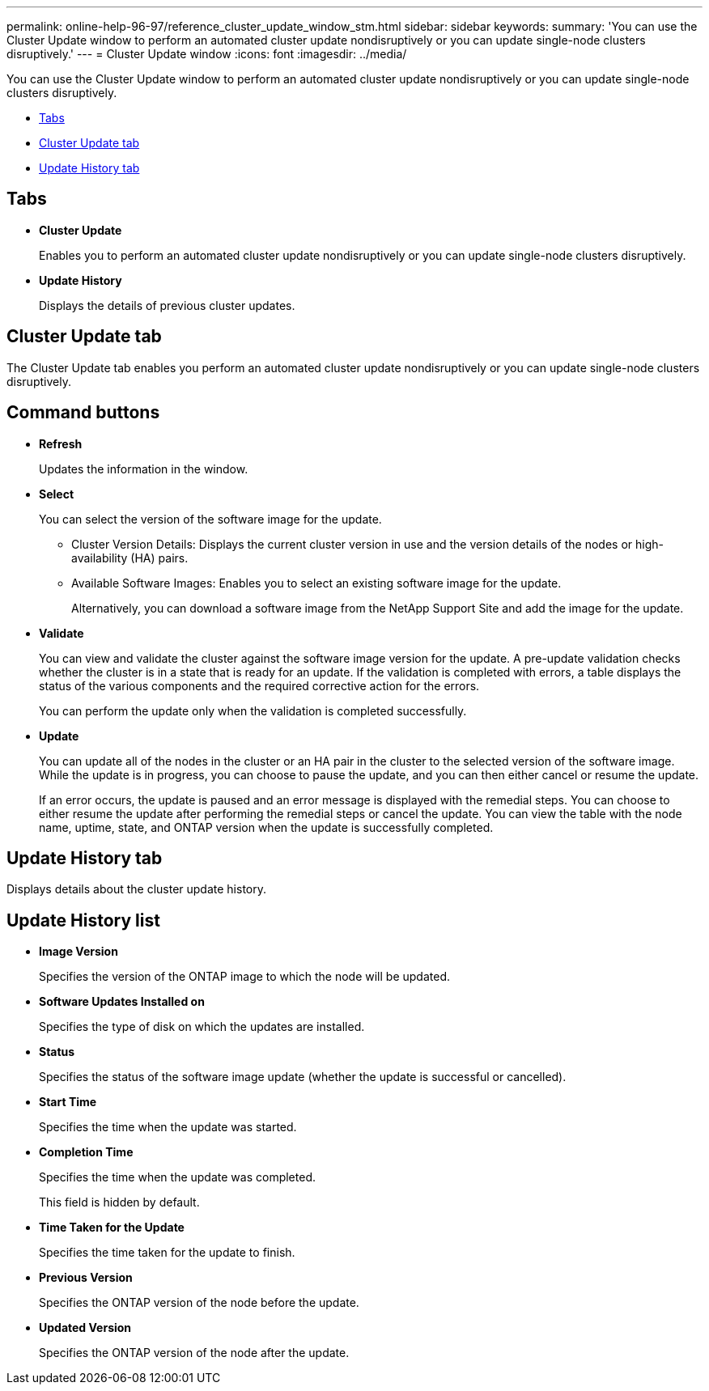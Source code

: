 ---
permalink: online-help-96-97/reference_cluster_update_window_stm.html
sidebar: sidebar
keywords: 
summary: 'You can use the Cluster Update window to perform an automated cluster update nondisruptively or you can update single-node clusters disruptively.'
---
= Cluster Update window
:icons: font
:imagesdir: ../media/

[.lead]
You can use the Cluster Update window to perform an automated cluster update nondisruptively or you can update single-node clusters disruptively.

* <<GUID-FD6452E4-D067-41D1-AA57-DAAB6100B7AF,Tabs>>
* <<SECTION_D05B09EA91AC4BADA659C7EB449ECA58,Cluster Update tab>>
* <<SECTION_ABA6A34B6F484366AE2386F6A8EFDBF4,Update History tab>>

== Tabs

* *Cluster Update*
+
Enables you to perform an automated cluster update nondisruptively or you can update single-node clusters disruptively.

* *Update History*
+
Displays the details of previous cluster updates.

== Cluster Update tab

The Cluster Update tab enables you perform an automated cluster update nondisruptively or you can update single-node clusters disruptively.

== Command buttons

* *Refresh*
+
Updates the information in the window.

* *Select*
+
You can select the version of the software image for the update.

 ** Cluster Version Details: Displays the current cluster version in use and the version details of the nodes or high-availability (HA) pairs.
 ** Available Software Images: Enables you to select an existing software image for the update.
+
Alternatively, you can download a software image from the NetApp Support Site and add the image for the update.

* *Validate*
+
You can view and validate the cluster against the software image version for the update. A pre-update validation checks whether the cluster is in a state that is ready for an update. If the validation is completed with errors, a table displays the status of the various components and the required corrective action for the errors.
+
You can perform the update only when the validation is completed successfully.

* *Update*
+
You can update all of the nodes in the cluster or an HA pair in the cluster to the selected version of the software image. While the update is in progress, you can choose to pause the update, and you can then either cancel or resume the update.
+
If an error occurs, the update is paused and an error message is displayed with the remedial steps. You can choose to either resume the update after performing the remedial steps or cancel the update. You can view the table with the node name, uptime, state, and ONTAP version when the update is successfully completed.

== Update History tab

Displays details about the cluster update history.

== Update History list

* *Image Version*
+
Specifies the version of the ONTAP image to which the node will be updated.

* *Software Updates Installed on*
+
Specifies the type of disk on which the updates are installed.

* *Status*
+
Specifies the status of the software image update (whether the update is successful or cancelled).

* *Start Time*
+
Specifies the time when the update was started.

* *Completion Time*
+
Specifies the time when the update was completed.
+
This field is hidden by default.

* *Time Taken for the Update*
+
Specifies the time taken for the update to finish.

* *Previous Version*
+
Specifies the ONTAP version of the node before the update.

* *Updated Version*
+
Specifies the ONTAP version of the node after the update.
